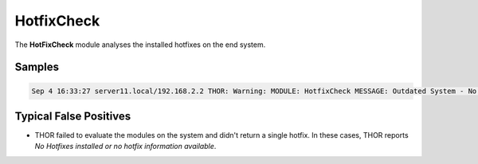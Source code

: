 HotfixCheck
===========

The **HotFixCheck** module analyses the installed hotfixes on the end system.

Samples
-------

.. code::

	Sep 4 16:33:27 server11.local/192.168.2.2 THOR: Warning: MODULE: HotfixCheck MESSAGE: Outdated System - No hotfixes installed for the last 90 days. Last hotfix DATE: 2015/01/09 SCORE: 75

Typical False Positives
-----------------------

* THOR failed to evaluate the modules on the system and didn't return a single hotfix. In these cases, THOR reports `No Hotfixes installed or no hotfix information available`.